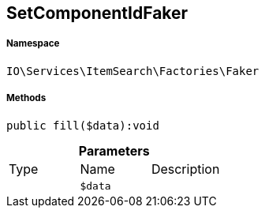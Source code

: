 :table-caption!:
:example-caption!:
:source-highlighter: prettify
:sectids!:
[[io__setcomponentidfaker]]
== SetComponentIdFaker





===== Namespace

`IO\Services\ItemSearch\Factories\Faker`






===== Methods

[source%nowrap, php]
----

public fill($data):void

----

    







.*Parameters*
|===
|Type |Name |Description
|
a|`$data`
|
|===


